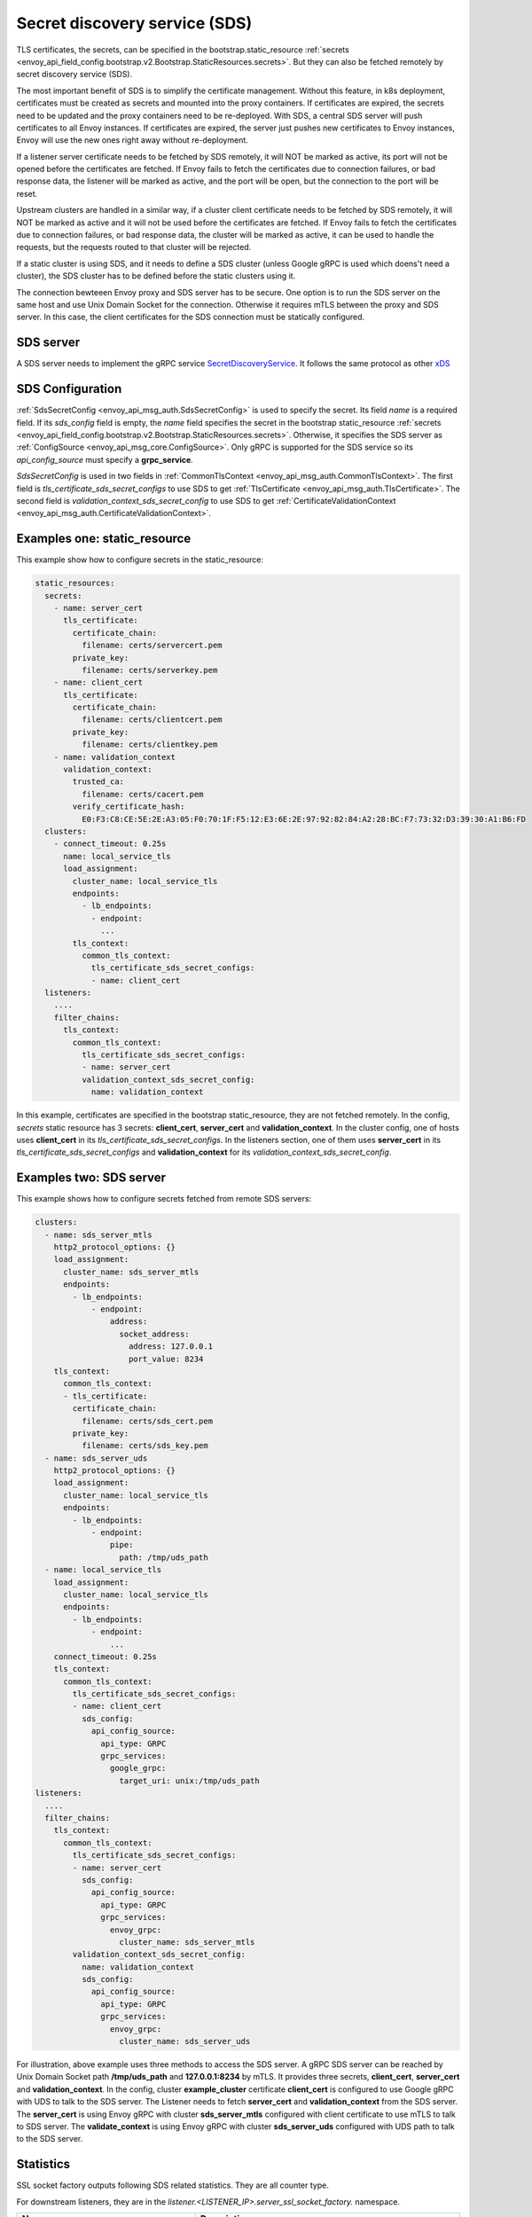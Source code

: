 .. _config_secret_discovery_service:

Secret discovery service (SDS)
==============================

TLS certificates, the secrets, can be specified in the bootstrap.static_resource
:ref:`secrets <envoy_api_field_config.bootstrap.v2.Bootstrap.StaticResources.secrets>`.
But they can also be fetched remotely by secret discovery service (SDS).

The most important benefit of SDS is to simplify the certificate management. Without this feature, in k8s deployment, certificates must be created as secrets and mounted into the proxy containers. If certificates are expired, the secrets need to be updated and the proxy containers need to be re-deployed. With SDS, a central SDS server will push certificates to all Envoy instances. If certificates are expired, the server just pushes new certificates to Envoy instances, Envoy will use the new ones right away without re-deployment.

If a listener server certificate needs to be fetched by SDS remotely, it will NOT be marked as active, its port will not be opened before the certificates are fetched. If Envoy fails to fetch the certificates due to connection failures, or bad response data, the listener will be marked as active, and the port will be open, but the connection to the port will be reset.

Upstream clusters are handled in a similar way, if a cluster client certificate needs to be fetched by SDS remotely, it will NOT be marked as active and it will not be used before the certificates are fetched. If Envoy fails to fetch the certificates due to connection failures, or bad response data, the cluster will be marked as active, it can be used to handle the requests, but the requests routed to that cluster will be rejected.

If a static cluster is using SDS, and it needs to define a SDS cluster (unless Google gRPC is used which doens't need a cluster), the SDS cluster has to be defined before the static clusters using it.

The connection bewteeen Envoy proxy and SDS server has to be secure. One option is to run the SDS server on the same host and use Unix Domain Socket for the connection. Otherwise it requires mTLS between the proxy and SDS server. In this case, the client certificates for the SDS connection must be statically configured.

SDS server
----------

A SDS server needs to implement the gRPC service `SecretDiscoveryService <https://github.com/envoyproxy/envoy/blob/master/api/envoy/service/discovery/v2/sds.proto>`_.
It follows the same protocol as other `xDS <https://github.com/envoyproxy/data-plane-api/blob/master/XDS_PROTOCOL.md>`_

SDS Configuration
-----------------

:ref:`SdsSecretConfig <envoy_api_msg_auth.SdsSecretConfig>` is used to specify the secret. Its field *name* is a required field. If its *sds_config* field is empty, the *name* field specifies the secret in the bootstrap static_resource :ref:`secrets <envoy_api_field_config.bootstrap.v2.Bootstrap.StaticResources.secrets>`. Otherwise, it specifies the SDS server as :ref:`ConfigSource <envoy_api_msg_core.ConfigSource>`. Only gRPC is supported for the SDS service so its *api_config_source* must specify a **grpc_service**.

*SdsSecretConfig* is used in two fields in :ref:`CommonTlsContext <envoy_api_msg_auth.CommonTlsContext>`. The first field is *tls_certificate_sds_secret_configs* to use SDS to get :ref:`TlsCertificate <envoy_api_msg_auth.TlsCertificate>`. The second field is *validation_context_sds_secret_config* to use SDS to get :ref:`CertificateValidationContext <envoy_api_msg_auth.CertificateValidationContext>`.

Examples one: static_resource
-----------------------------

This example show how to configure secrets in the static_resource:

.. code-block:: yaml

  static_resources:
    secrets:
      - name: server_cert
        tls_certificate:
          certificate_chain:
            filename: certs/servercert.pem
          private_key:
            filename: certs/serverkey.pem
      - name: client_cert
        tls_certificate:
          certificate_chain:
            filename: certs/clientcert.pem
          private_key:
            filename: certs/clientkey.pem
      - name: validation_context
        validation_context:
          trusted_ca:
            filename: certs/cacert.pem
          verify_certificate_hash:
            E0:F3:C8:CE:5E:2E:A3:05:F0:70:1F:F5:12:E3:6E:2E:97:92:82:84:A2:28:BC:F7:73:32:D3:39:30:A1:B6:FD
    clusters:
      - connect_timeout: 0.25s
        name: local_service_tls
        load_assignment:
          cluster_name: local_service_tls
          endpoints:
            - lb_endpoints:
              - endpoint:
                ...
          tls_context:
            common_tls_context:
              tls_certificate_sds_secret_configs:
              - name: client_cert
    listeners:
      ....
      filter_chains:
        tls_context:
          common_tls_context:
            tls_certificate_sds_secret_configs:
            - name: server_cert
            validation_context_sds_secret_config:
              name: validation_context


In this example, certificates are specified in the bootstrap static_resource, they are not fetched remotely. In the config, *secrets* static resource has 3 secrets: **client_cert**, **server_cert** and **validation_context**. In the cluster config, one of hosts uses **client_cert** in its *tls_certificate_sds_secret_configs*. In the listeners section, one of them uses **server_cert** in its *tls_certificate_sds_secret_configs* and **validation_context** for its *validation_context_sds_secret_config*.

Examples two: SDS server
------------------------

This example shows how to configure secrets fetched from remote SDS servers:

.. code-block:: yaml

    clusters:
      - name: sds_server_mtls
        http2_protocol_options: {}
        load_assignment:
          cluster_name: sds_server_mtls
          endpoints:
            - lb_endpoints:
                - endpoint:
                    address:
                      socket_address:
                        address: 127.0.0.1
                        port_value: 8234
        tls_context:
          common_tls_context:
          - tls_certificate:
            certificate_chain:
              filename: certs/sds_cert.pem
            private_key:
              filename: certs/sds_key.pem
      - name: sds_server_uds
        http2_protocol_options: {}
        load_assignment:
          cluster_name: local_service_tls
          endpoints:
            - lb_endpoints:
                - endpoint:
                    pipe:
                      path: /tmp/uds_path
      - name: local_service_tls
        load_assignment:
          cluster_name: local_service_tls
          endpoints:
            - lb_endpoints:
                - endpoint:
                    ...
        connect_timeout: 0.25s
        tls_context:
          common_tls_context:
            tls_certificate_sds_secret_configs:
            - name: client_cert
              sds_config:
                api_config_source:
                  api_type: GRPC
                  grpc_services:
                    google_grpc:
                      target_uri: unix:/tmp/uds_path
    listeners:
      ....
      filter_chains:
        tls_context:
          common_tls_context:
            tls_certificate_sds_secret_configs:
            - name: server_cert
              sds_config:
                api_config_source:
                  api_type: GRPC
                  grpc_services:
                    envoy_grpc:
                      cluster_name: sds_server_mtls
            validation_context_sds_secret_config:
              name: validation_context
              sds_config:
                api_config_source:
                  api_type: GRPC
                  grpc_services:
                    envoy_grpc:
                      cluster_name: sds_server_uds


For illustration, above example uses three methods to access the SDS server. A gRPC SDS server can be reached by Unix Domain Socket path **/tmp/uds_path** and **127.0.0.1:8234** by mTLS. It provides three secrets, **client_cert**, **server_cert** and **validation_context**. In the config, cluster **example_cluster** certificate **client_cert** is configured to use Google gRPC with UDS to talk to the SDS server. The Listener needs to fetch **server_cert** and **validation_context** from the SDS server. The **server_cert** is using Envoy gRPC with cluster **sds_server_mtls** configured with client certificate to use mTLS to talk to SDS server. The **validate_context** is using Envoy gRPC with cluster **sds_server_uds** configured with UDS path to talk to the SDS server.

Statistics
----------
SSL socket factory outputs following SDS related statistics. They are all counter type.

For downstream listeners, they are in the *listener.<LISTENER_IP>.server_ssl_socket_factory.* namespace.

.. csv-table::
     :header: Name, Description
     :widths: 1, 2

     ssl_context_update_by_sds, Total number of ssl context has been updated.
     downstream_context_secrets_not_ready, Total number of downstream connections reset due to empty ssl certificate.

For upstream clusters, they are in the *cluster.<CLUSTER_NAME>.client_ssl_socket_factory.* namespace.

.. csv-table::
     :header: Name, Description
     :widths: 1, 2

     ssl_context_update_by_sds, Total number of ssl context has been updated.
     upstream_context_secrets_not_ready, Total number of upstream connections reset due to empty ssl certificate.

